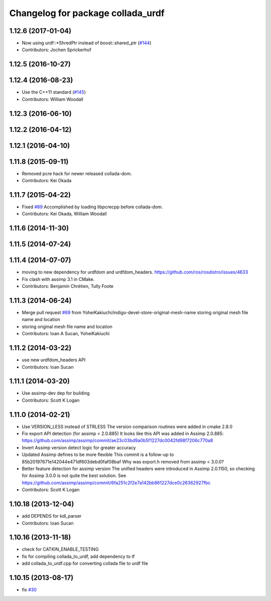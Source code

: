 ^^^^^^^^^^^^^^^^^^^^^^^^^^^^^^^^^^
Changelog for package collada_urdf
^^^^^^^^^^^^^^^^^^^^^^^^^^^^^^^^^^

1.12.6 (2017-01-04)
-------------------
* Now using urdf::*ShredPtr instead of boost::shared_ptr (`#144 <https://github.com/ros/robot_model/issues/144>`_)
* Contributors: Jochen Sprickerhof

1.12.5 (2016-10-27)
-------------------

1.12.4 (2016-08-23)
-------------------
* Use the C++11 standard (`#145 <https://github.com/ros/robot_model/issues/145>`_)
* Contributors: William Woodall

1.12.3 (2016-06-10)
-------------------

1.12.2 (2016-04-12)
-------------------

1.12.1 (2016-04-10)
-------------------

1.11.8 (2015-09-11)
-------------------
* Removed pcre hack for newer released collada-dom.
* Contributors: Kei Okada

1.11.7 (2015-04-22)
-------------------
* Fixed `#89 <https://github.com/ros/robot_model/issues/89>`_
  Accomplished by loading libpcrecpp before collada-dom.
* Contributors: Kei Okada, William Woodall

1.11.6 (2014-11-30)
-------------------

1.11.5 (2014-07-24)
-------------------

1.11.4 (2014-07-07)
-------------------
* moving to new dependency for urdfdom and urdfdom_headers. https://github.com/ros/rosdistro/issues/4633
* Fix clash with assimp 3.1 in CMake.
* Contributors: Benjamin Chrétien, Tully Foote

1.11.3 (2014-06-24)
-------------------
* Merge pull request `#69 <https://github.com/ros/robot_model/issues/69>`_ from YoheiKakiuchi/indigo-devel-store-original-mesh-name
  storing original mesh file name and location
* storing original mesh file name and location
* Contributors: Ioan A Sucan, YoheiKakiuchi

1.11.2 (2014-03-22)
-------------------
* use new  urdfdom_headers API
* Contributors: Ioan Sucan

1.11.1 (2014-03-20)
-------------------
* Use assimp-dev dep for building
* Contributors: Scott K Logan

1.11.0 (2014-02-21)
-------------------
* Use VERSION_LESS instead of STRLESS
  The version comparison routines were added in cmake 2.8.0
* Fix export API detection (for assimp < 2.0.885)
  It looks like this API was added in Assimp 2.0.885:
  https://github.com/assimp/assimp/commit/ae23c03bd9a0b5f1227dc0042fd98f7206c770a8
* Invert Assimp version detect logic for greater accuracy
* Updated Assimp defines to be more flexible
  This commit is a follow-up to 85b20197671e142044e471df603debd0faf08baf
  Why was export.h removed from assimp < 3.0.0?
* Better feature detection for assimp version
  The unified headers were introduced in Assimp 2.0.1150, so checking for Assimp 3.0.0 is not quite the best solution.
  See https://github.com/assimp/assimp/commit/6fa251c2f2e7a142bb861227dce0c26362927fbc
* Contributors: Scott K Logan

1.10.18 (2013-12-04)
--------------------
* add DEPENDS for kdl_parser
* Contributors: Ioan Sucan

1.10.16 (2013-11-18)
--------------------
* check for CATKIN_ENABLE_TESTING
* fix for compiling collada_to_urdf, add dependency to tf
* add collada_to_urdf.cpp for converting collada file to urdf file

1.10.15 (2013-08-17)
--------------------
* fix `#30 <https://github.com/ros/robot_model/issues/30>`_
